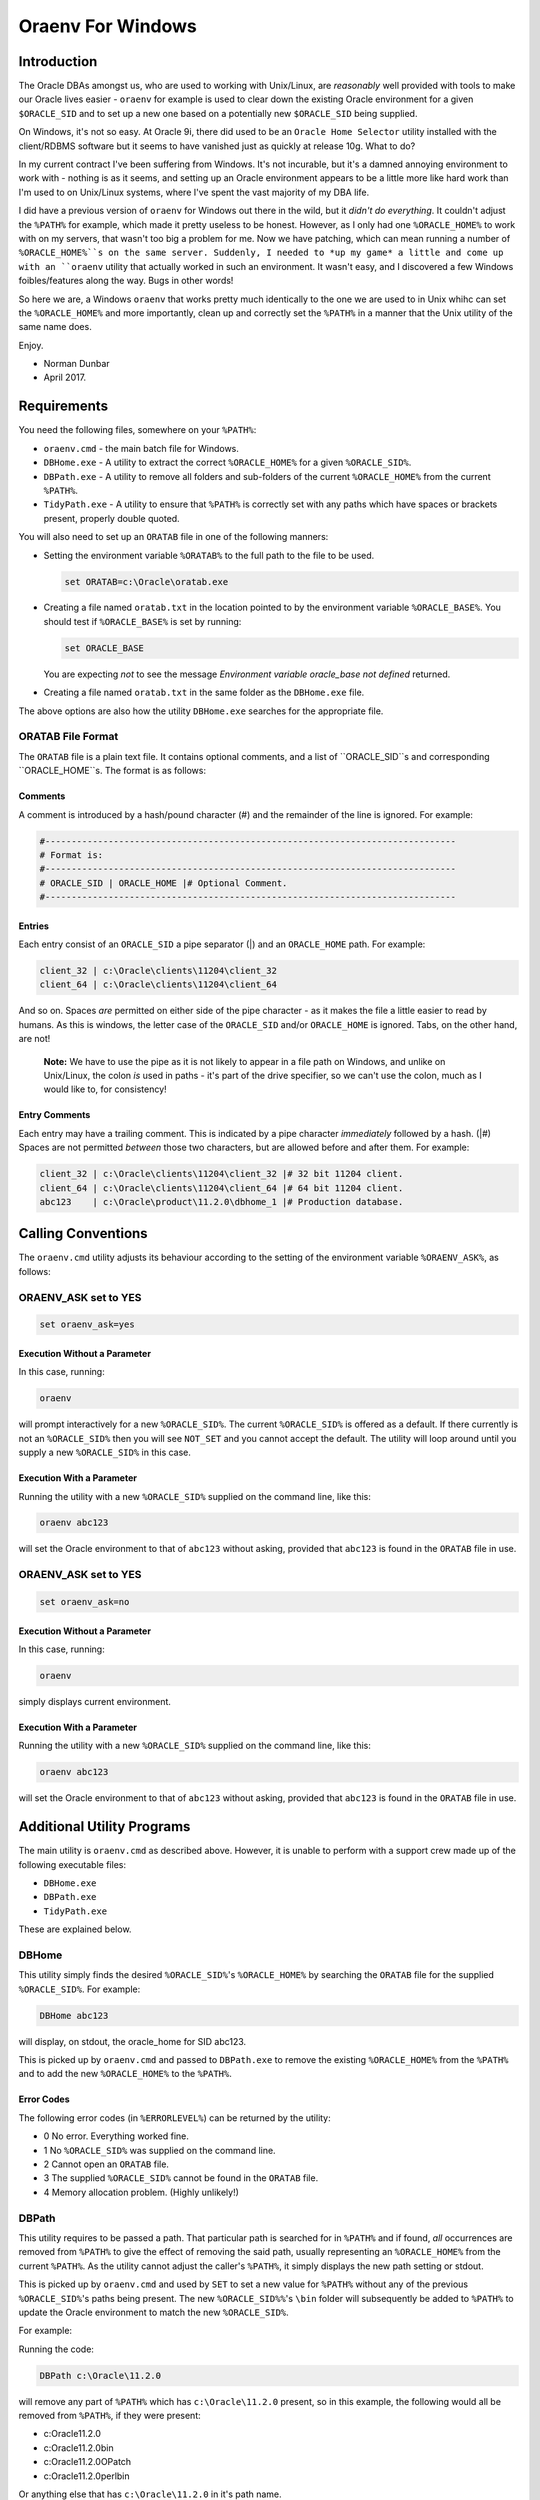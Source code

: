 ==================
Oraenv For Windows
==================

Introduction
============

The Oracle DBAs amongst us, who are used to working with Unix/Linux, are *reasonably* well provided with tools to make our Oracle lives easier - ``oraenv`` for example is used to clear down the existing Oracle environment for a given ``$ORACLE_SID`` and to set up a new one based on a potentially new ``$ORACLE_SID`` being supplied. 

On Windows, it's not so easy. At Oracle 9i, there did used to be an ``Oracle Home Selector`` utility installed with the client/RDBMS software but it seems to have vanished just as quickly at release 10g. What to do?

In my current contract I've been suffering from Windows. It's not incurable, but it's a damned annoying environment to work with - nothing is as it seems, and setting up an Oracle environment appears to be a little more like hard work than I'm used to on Unix/Linux systems, where I've spent the vast majority of my DBA life.

I did have a previous version of ``oraenv`` for Windows out there in the wild, but it *didn't do everything*. It couldn't adjust the ``%PATH%`` for example, which made it pretty useless to be honest. However, as I only had one ``%ORACLE_HOME%`` to work with on my servers, that wasn't too big a problem for me. Now we have patching, which can mean running a number of ``%ORACLE_HOME%``s on the same server. Suddenly, I needed to *up my game* a little and come up with an ``oraenv`` utility that actually worked in such an environment. It wasn't easy, and I discovered a few Windows foibles/features along the way. Bugs in other words!

So here we are, a Windows ``oraenv`` that works pretty much identically to the one we are used to in Unix whihc can set the ``%ORACLE_HOME%`` and more importantly, clean up and correctly set the ``%PATH%`` in a manner that the Unix utility of the same name does. 

Enjoy.

- Norman Dunbar 
- April 2017.

Requirements
============
You need the following files, somewhere on your ``%PATH%``:

-   ``oraenv.cmd`` - the main batch file for Windows.
-   ``DBHome.exe`` - A utility to extract the correct ``%ORACLE_HOME%`` for a given ``%ORACLE_SID%``.
-   ``DBPath.exe`` - A utility to remove all folders and sub-folders of the current ``%ORACLE_HOME%`` from the current ``%PATH%``.
-   ``TidyPath.exe`` - A utility to ensure that ``%PATH%`` is correctly set with any paths which have spaces or brackets present, properly double quoted.

You will also need to set up an ``ORATAB`` file in one of the following manners:

-   Setting the environment variable ``%ORATAB%`` to the full path to the file to be used.

    ..  code-block:: none
    
        set ORATAB=c:\Oracle\oratab.exe

-   Creating a file named ``oratab.txt`` in the location pointed to by the environment variable ``%ORACLE_BASE%``. You should test if ``%ORACLE_BASE%`` is set by running:

    ..  code-block:: none
    
        set ORACLE_BASE
     
    You are expecting *not* to see the message *Environment variable oracle_base not defined* returned.
  
-   Creating a file named ``oratab.txt`` in the same folder as the ``DBHome.exe`` file.

The above options are also how the utility ``DBHome.exe`` searches for the appropriate file.

ORATAB File Format
------------------

The ``ORATAB`` file is a plain text file. It contains optional comments, and a list of ``ORACLE_SID``s and corresponding ``ORACLE_HOME``s. The format is as follows:

Comments
~~~~~~~~

A comment is introduced by a hash/pound character (#) and the remainder of the line is ignored. For example:


..  code-block:: none
    
    #------------------------------------------------------------------------------
    # Format is:
    #------------------------------------------------------------------------------
    # ORACLE_SID | ORACLE_HOME |# Optional Comment.
    #------------------------------------------------------------------------------

Entries
~~~~~~~

Each entry consist of an ``ORACLE_SID`` a pipe separator (|) and an ``ORACLE_HOME`` path. For example:

..  code-block:: none
    
    client_32 | c:\Oracle\clients\11204\client_32
    client_64 | c:\Oracle\clients\11204\client_64
    
And so on. Spaces *are* permitted on either side of the pipe character - as it makes the file a little easier to read by humans. As this is windows, the letter case of the ``ORACLE_SID`` and/or ``ORACLE_HOME`` is ignored. Tabs, on the other hand, are not!

    **Note:** We have to use the pipe as it is not likely to appear in a file path on Windows, and unlike on Unix/Linux, the colon *is* used in paths - it's part of the drive specifier, so we can't use the colon, much as I would like to, for consistency!

Entry Comments
~~~~~~~~~~~~~~

Each entry may have a trailing comment. This is indicated by a pipe character *immediately* followed by a hash. (|#) Spaces are not permitted *between* those two characters, but are allowed before and after them. For example:

..  code-block:: none
    
    client_32 | c:\Oracle\clients\11204\client_32 |# 32 bit 11204 client.
    client_64 | c:\Oracle\clients\11204\client_64 |# 64 bit 11204 client.
    abc123    | c:\Oracle\product\11.2.0\dbhome_1 |# Production database. 
  

Calling Conventions
===================

The ``oraenv.cmd`` utility adjusts its behaviour according to the setting of the environment variable ``%ORAENV_ASK%``, as follows:

ORAENV_ASK set to YES
---------------------

..  code-block:: none

    set oraenv_ask=yes

Execution Without a Parameter
~~~~~~~~~~~~~~~~~~~~~~~~~~~~~
    
In this case, running:

..  code-block:: none

    oraenv

will prompt interactively for a new ``%ORACLE_SID%``. The current ``%ORACLE_SID%`` is offered as a default. If there currently is not an ``%ORACLE_SID%`` then you will see ``NOT_SET`` and you cannot accept the default. The utility will loop around until you supply a new ``%ORACLE_SID%`` in this case.

Execution With a Parameter
~~~~~~~~~~~~~~~~~~~~~~~~~~

Running the utility with a new ``%ORACLE_SID%`` supplied on the command line, like this:

..  code-block:: none

    oraenv abc123

will set the Oracle environment to that of ``abc123`` without asking, provided that ``abc123`` is found in the ``ORATAB`` file in use.

ORAENV_ASK set to YES
---------------------

..  code-block:: none

    set oraenv_ask=no

Execution Without a Parameter
~~~~~~~~~~~~~~~~~~~~~~~~~~~~~
    
In this case, running:

..  code-block:: none

    oraenv

simply displays current environment.

Execution With a Parameter
~~~~~~~~~~~~~~~~~~~~~~~~~~
    
Running the utility with a new ``%ORACLE_SID%`` supplied on the command line, like this:

..  code-block:: none

    oraenv abc123

will set the Oracle environment to that of ``abc123`` without asking, provided that ``abc123`` is found in the ``ORATAB`` file in use.


Additional Utility Programs
===========================

The main utility is ``oraenv.cmd`` as described above. However, it is unable to perform with a support crew made up of the following executable files:

-   ``DBHome.exe``
-   ``DBPath.exe``
-   ``TidyPath.exe``

These are explained below.


DBHome
------

This utility simply finds the desired ``%ORACLE_SID%``'s ``%ORACLE_HOME%`` by searching the ``ORATAB`` file for the supplied ``%ORACLE_SID%``. For example:

..  code-block:: none

    DBHome abc123

will display, on stdout, the oracle_home for SID abc123. 

This is picked up by ``oraenv.cmd`` and passed to ``DBPath.exe`` to remove the existing ``%ORACLE_HOME%`` from the ``%PATH%`` and to add the new ``%ORACLE_HOME%`` to the ``%PATH%``.

Error Codes
~~~~~~~~~~~

The following error codes (in ``%ERRORLEVEL%``) can be returned by the utility:

- 0 No error. Everything worked fine.
- 1 No ``%ORACLE_SID%`` was supplied on the command line.
- 2 Cannot open an ``ORATAB`` file.
- 3 The supplied ``%ORACLE_SID%`` cannot be found in the ``ORATAB`` file.
- 4 Memory allocation problem. (Highly unlikely!)


DBPath
------

This utility requires to be passed a path. That particular path is searched for in ``%PATH%`` and if found, *all* occurrences are removed from ``%PATH%`` to give the effect of removing the said path, usually representing an ``%ORACLE_HOME%`` from the current ``%PATH%``. As the utility cannot adjust the caller's ``%PATH%``, it simply displays the new path setting or stdout.

This is picked up by ``oraenv.cmd`` and used by ``SET`` to set a new value for ``%PATH%`` without any of the previous ``%ORACLE_SID%``'s paths being present. The new ``%ORACLE_SID%%``'s ``\bin`` folder will subsequently be added to ``%PATH%`` to update the Oracle environment to match the new ``%ORACLE_SID%``.

For example:

Running the code:

..  code-block:: none

    DBPath c:\Oracle\11.2.0

will remove any part of ``%PATH%`` which has ``c:\Oracle\11.2.0`` present, so in this example, the following would all be removed from ``%PATH%``, if they were present:

- c:\Oracle\11.2.0\
- c:\Oracle\11.2.0\bin
- c:\Oracle\11.2.0\OPatch
- c:\Oracle\11.2.0\perl\bin

Or anything else that has ``c:\Oracle\11.2.0`` in it's path name.

Error Codes
~~~~~~~~~~~

The following error codes (in ``%ERRORLEVEL%``) can be returned by the utility:

- 0 No error. Everything worked fine.
- 1 No ORACLE_HOME supplied on the command line.
- 2 ``%PATH%`` is not defined in the caller.

TidyPath
--------

Windows Control Panel allows you to set up various paths, in %PATH%, which may or may not have spaces, open or closing brackets '()' in the path names. This is fine as it stands, however, in batch scripts - like ``oraenv.cmd``, attempting to ``set path=%ORACLE_HOME\bin;%PATH%`` when a path has spaces etc in it, *sometimes* results in an error similar to "\Microsoft not expected here". This was tracked to a path where the word "\\Microsoft" was preceeded by a space, and this caused the call to set the new ``%PATH%`` to fail. Nothing like consistency is there?

This utility is able to read the current ``%PATH%`` setting and tidies it up by scanning each part of it to find any unquoted paths with spaces, opening '(' or closing ')' brackets present. It outputs a new setting for ``%PATH%`` on stdout so that ``oraenv.cmd`` can pick it up and use it to set ``%PATH%`` correctly.

Error Codes
~~~~~~~~~~~

The following error codes (in ``%ERRORLEVEL%``) can be returned by the utility:

- 0 No error. Everything worked fine.
- 1 ``%PATH%`` is not defined in the caller.


